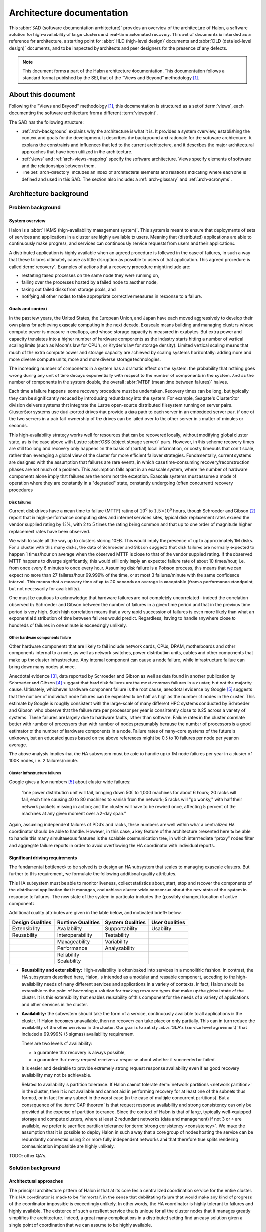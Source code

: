 Architecture documentation
==========================

This :abbr:`SAD (software documentation architecture)` provides an
overview of the architecture of Halon, a software solution for
high-availability of large clusters and real-time automated recovery.
This set of documents is intended as a reference for architecture,
a starting point for :abbr:`HLD (high-level design)` documents
and :abbr:`DLD (detailed-level design)` documents, and to be inspected
by architects and peer designers for the presence of any defects.

.. Note::

   This document forms a part of the Halon architecture documentation.
   This documentation follows a standard format published by the SEI,
   that of the “Views and Beyond” methodology [#f1]_.

About this document
-------------------

Following the "Views and Beyond" methodology [#f1]_, this documentation
is structured as a set of :term:`views`, each documenting the software
architecture from a different :term:`viewpoint`.

The SAD has the following structure:

- :ref:`arch-background` explains why the architecture is what it is.
  It provides a system overview, establishing the context and goals
  for the development. It describes the background and rationale for
  the software architecture. It explains the constraints and
  influences that led to the current architecture, and it describes
  the major architectural approaches that have been utilized in the
  architecture.
- :ref:`views` and :ref:`arch-views-mapping` specify the software
  architecture. Views specify elements of software and the
  relationships between them.
- The :ref:`arch-directory` includes an index of architectural
  elements and relations indicating where each one is defined and used
  in this SAD. The section also includes a :ref:`arch-glossary`
  and :ref:`arch-acronyms`.

.. _arch-background:

Architecture background
-----------------------

Problem background
~~~~~~~~~~~~~~~~~~

System overview
+++++++++++++++

Halon is a :abbr:`HAMS (high-availability management system)`. This
system is meant to ensure that deployments of sets of services and
applications in a cluster are highly available to users. Meaning that
(distributed) applications are able to continuously make progress, and
services can continuously service requests from users and their
applications.

A distributed application is highly available when an agreed procedure
is followed in the case of failures, in such a way that these failures
ultimately cause as little disruption as possible to users of that
application. This agreed procedure is called :term:`recovery`.
Examples of actions that a recovery procedure might include are:

- restarting failed processes on the same node they were running on,
- failing over the processes hosted by a failed node to another node,
- taking out failed disks from storage pools, and
- notifying all other nodes to take appropriate corrective measures in
  response to a failure.

.. _arch-goals-and-context:

Goals and context
+++++++++++++++++

In the past few years, the United States, the European Union, and
Japan have each moved aggressively to develop their own plans for
achieving exascale computing in the next decade. Exascale means
building and managing clusters whose compute power is measure in
exaflops, and whose storage capacity is measured in exabytes. But
extra power and capacity translates into a higher number of hardware
components as the industry starts hitting a number of vertical scaling
limits (such as Moore's law for CPU's, or Kryder's law for storage
density). Limited vertical scaling means that much of the extra
compute power and storage capacity are achieved by scaling systems
horizontally: adding more and more diverse compute units, more and
more diverse storage technologies.

The increasing number of components in a system has a dramatic effect
on the system: the probability that nothing goes wrong during any unit
of time decays exponentially with respect to the number of components
in the system. And as the number of components in the system double,
the overall :abbr:`MTBF (mean time between failures)` halves.

Each time a failure happens, some recovery procedure must be
undertaken. Recovery times can be long, but typically they can be
significantly reduced by introducing redundancy into the system. For
example, Seagate's ClusterStor division delivers systems that
integrate the Lustre open-source distributed filesystem running on
server pairs. ClusterStor systems use dual-ported drives that provide
a data path to each server in an embedded server pair. If one of the
two servers in a pair fail, ownership of the drives can be failed over
to the other server in a matter of minutes or seconds.

This high-availability strategy works well for resources that can be
recovered locally, without modifying global cluster state, as is the
case above with Lustre :abbr:`OSS (object storage server)` pairs.
However, in this scheme recovery times are still too long and recovery
only happens on the basis of (partial) local information, or costly
timeouts that don't scale, rather than leveraging a global view of the
cluster for more efficient failover strategies. Fundamentally, current
systems are designed with the assumption that failures are rare
events, in which case time-consuming recovery/reconstruction phases
are not much of a problem. This assumption falls apart in an exascale
system, where the number of hardware components alone imply that
failures are the norm not the exception. Exascale systems must assume
a mode of operation where they are constantly in a "degraded" state,
constantly undergoing (often concurrent) recovery procedures.

Disk failures
"""""""""""""

Current disk drives have a mean time to failure (MTTF) rating
of :math:`10^6` to :math:`1.5 \times 10^6` hours, though Schroeder and
Gibson [#f2]_ report that in high-performance computing sites and
internet services sites, typical disk replacement rates exceed the
vendor supplied rating by 13%, with 2 to 5 times the rating being
common and that up to one order of magnitude higher replacement rates
have been observed.

We wish to scale all the way up to clusters storing 10EB. This would imply
the presence of up to approximately 1M disks. For a cluster with this many
disks, the data of Schroeder and Gibson suggests that disk failures are
normally expected to happen 1 times/hour on average when the observed MTTF
is close to that of the vendor supplied rating. If the observed MTTF happens
to diverge significantly, this would still only imply an expected failure
rate of about 10 times/hour, i.e. from once every 6 minutes to once every
hour. Assuming disk failure is a Poisson process, this means that we can
expect no more than 27 failures/hour 99.999% of the time, or at most 3
failures/minute with the same confidence interval. This means that a
recovery time of up to 20 seconds on average is acceptable (from
a performance standpoint, but not necessarily for availability).

One must be cautious to acknowledge that hardware failures are not
completely uncorrelated - indeed the correlation observed by Schroeder and
Gibson between the number of failures in a given time period and that in the
previous time period is very high. Such high correlation means that a very
rapid succession of failures is even more likely than what an exponential
distribution of time between failures would predict. Regardless, having to
handle anywhere close to hundreds of failures in one minute is exceedingly
unlikely.

Other hardware components failure
"""""""""""""""""""""""""""""""""

Other hardware components that are likely to fail include network cards,
CPUs, DRAM, motherboards and other components internal to a node, as well
as network switches, power distribution units, cables and other components
that make up the cluster infrastructure. Any internal component can cause a
node failure, while infrastructure failure can bring down many nodes at once.

Anecdotal evidence [#f3]_, data reported by Schroeder and Gibson as well as
data found in another publication by Schroeder and Gibson [#f4]_ suggest that
hard disk failures are the most common failures in a cluster, but not the
majority cause. Ultimately, whichever hardware component failure is the root
cause, anecdotal evidence by Google [#f5]_ suggests that the number of individual
node failures can be expected to be half as high as the number of nodes in the
cluster. This estimate by Google is roughly consistent with the large-scale of
many different HPC systems conducted by Schroeder and Gibson, who observe that
the failure rate per processor per year is consistently close to 0.25 across a
variety of systems. These failures are largely due to hardware faults, rather
than software. Failure rates in the cluster correlate better with number of
processors than with number of nodes presumably because the number of
processors is a good estimator of the number of hardware components in a node.
Failure rates of many-core systems of the future is unknown, but an educated
guess based on the above references might be 0.5 to 10 failures per node per
year on average.

The above analysis implies that the HA subsystem must be able to
handle up to 1M node failures per year in a cluster of 100K nodes,
i.e. 2 failures/minute.

Cluster infrastructure failures
"""""""""""""""""""""""""""""""

Google gives a few numbers [#f5]_ about cluster wide failures:

	“one power distribution unit will fail, bringing down 500 to 1,000
	machines for about 6 hours; 20 racks will fail, each time causing 40 to
	80 machines to vanish from the network; 5 racks will "go wonky," with half
	their network packets missing in action; and the cluster will have to be
	rewired once, affecting 5 percent of the machines at any given moment over
	a 2-day span.”

Again, assuming independent failures of PDU’s and racks, these numbers are
well within what a centralized HA coordinator should be able to handle.
However, in this case, a key feature of the architecture presented here to be
able to handle this many simultaneous features is the scalable communication
tree, in which intermediate “proxy” nodes filter and aggregate failure reports
in order to avoid overflowing the HA coordinator with individual reports.

Significant driving requirements
++++++++++++++++++++++++++++++++

The fundamental bottleneck to be solved is to design an HA subsystem
that scales to managing exascale clusters. But further to this
requirement, we formulate the following additional quality attributes.

This HA subsystem must be able to monitor liveness, collect statistics
about, start, stop and recover the components of the distributed
application that it manages, and achieve cluster-wide consensus about
the new state of the system in response to failures. The new state of
the system in particular includes the (possibly changed) location of
active components.

Additional quality attributes are given in the table below, and
motivated briefly below.

+------------------+-------------------+------------------+----------------+
| Design Qualities | Runtime Qualities | System Qualities | User Qualities |
+==================+===================+==================+================+
| Extensibility    | Availability      | Supportability   | Usability      |
+------------------+-------------------+------------------+----------------+
| Reusability      | Interoperability  | Testability      |                |
+------------------+-------------------+------------------+----------------+
|                  | Manageability     | Variability      |                |
+------------------+-------------------+------------------+----------------+
|                  | Performance       | Analyzability    |                |
+------------------+-------------------+------------------+----------------+
|                  | Reliability       |                  |                |
+------------------+-------------------+------------------+----------------+
|                  | Scalability       |                  |                |
+------------------+-------------------+------------------+----------------+

- **Reusability and extensibility:** High-availability is often baked
  into services in a monolithic fashion. In contrast, the HA subsystem
  described here, Halon, is intended as a modular and reusable
  component, acceding to the high-availability needs of many different
  services and applications in a variety of contexts. In fact, Halon
  should be extensible to the point of becoming a solution for
  tracking resource types that make up the global state of the
  cluster. It is this extensibility that enables reusability of this
  component for the needs of a variety of applications and other
  services in the cluster.

- **Availability:** the subsystem should take the form of a service,
  continuously available to all applications in the cluster. If Halon
  becomes unavailable, then no recovery can take place or only
  partially. This can in turn reduce the availability of the other
  services in the cluster. Our goal is to satisfy :abbr:`SLA's
  (service level agreement)` that included a 99.999% (5 sigmas)
  availability requirement.

  There are two levels of availability:

  - a guarantee that recovery is always possible,
  - a guarantee that every request receives a response about whether
    it succeeded or failed.

  It is easier and desirable to provide extremely strong request
  response availability even if as good recovery availability may not
  be achievable.

  Related to availability is partition tolerance. If Halon cannot
  tolerate :term:`network partitions <network partition>` in the
  cluster, then it is not available and cannot aid in performing
  recovery for at least one of the subnets thus formed, or in fact for
  any subnet in the worst case (in the case of multiple concurrent
  partitions). But a consequence of the :term:`CAP theorem` is that
  request response availability and strong consistency can only be
  provided at the expense of partition tolerance. Since the context of
  Halon is that of large, typically well-equipped storage and compute
  clusters, where at least 2 redundant networks (data and management)
  if not 3 or 4 are available, we prefer to sacrifice partition
  tolerance for :term:`strong consistency <consistency>`. We make the
  assumption that it is possible to deploy Halon in such a way that
  a core group of nodes hosting the service can be redundantly
  connected using 2 or more fully independent networks and that
  therefore true splits rendering communication impossible are highly
  unlikely.

TODO: other QA's.

Solution background
~~~~~~~~~~~~~~~~~~~

Architectural approaches
++++++++++++++++++++++++

The principal architecture pattern of Halon is that at its core
lies a centralized coordination service for the entire cluster. This
HA coordinator is made to be “immortal”, in the sense that debilitating
failure that would make any kind of progress of the coordinator
impossible is exceedingly unlikely. In other words, the HA coordinator
is highly tolerant to failures and highly available. The existence of
such a resilient service that is unique for all the cluster nodes that
it manages greatly simplifies the architecture. Indeed, a great many
complications in a distributed setting find an easy solution given a
single point of coordination that we can assume to be highly available.

Note, however, that a centralized coordination service is certainly
not the right answer if larger cluster sizes require the coordinator
to handle upwards of thousands of events per minute. But for the
purposes of HA, we expect that even for extremely large clusters,
involving millions of nodes, this will not nearly be the case (see the
analysis in :ref:`arch-goals-and-context`). Indeed, the HA coordinator
need only respond to failure events and coordinate recovery in
response. As we argue below based on available data about hardware and
software failures in HPC sites and data centers, failure rates make
such a design entirely acceptable.

Requirements coverage
+++++++++++++++++++++

TODO

- **Reusability:** This is achieved through

  #. simple interaction in a uniform way with all processes making up
     a distributed application, and
  #. allowing for the concept of failure and the recovery used by the
     application to be arbitrarily programmable.

View overview
~~~~~~~~~~~~~

The System Overview section explains that one of the key quality
attributes of Halon is reusability. We address this quality attribute
with a layered architecture. Lower layers present entities in a way
that allows for a wide variety of behaviours. Higher layers add
substructure to these entities that in parts fixes their behaviour. In
general, we aim to provide mechanism, not policy.

The layered architecture is reflected in two views, one that shows the
relationships between the various :doc:`abstract structures
<layered-abstract-structures/index>` that we introduce and the other
between :doc:`subsystems <subsystems-uses/index>`. The former are the
objects that are manipulated by the operations of the latter. Within
each view, we order each view packet to match that of the layer it
pertains to.

.. _views:

Views
~~~~~

:doc:`layered-abstract-structures/index`
++++++++++++++++++++++++++++++++++++++++

- **Element type**: abstract structure.
- **Relation type**: "definition depends on".
- **Properties**: name, definition.

This view depicts the “thing”-like structures that the various subsystems that
make up Halon manipulate. The abstract structures are arranged in layers.
A lower-level abstract structure can be defined independently of the higher
level abstract structures. Conversely, defining a higher-level abstract
structure is only possible once the lower-level ones are defined.

These abstract structures serve to *stereotype* many of the runtime components
of Halon. This view only mentions core abstract structures that are
common to all deployments of Halon, but one is free to additionally
define deployment specific abstract structures, such as disk drives, epoch
numbers, etc.

Abstract structures correspond to resource types in the resource graph that
makes up the namespace.

:doc:`subsystems-uses/index`
++++++++++++++++++++++++++++

- **Element type**: subsystem.
- **Relation type**: “uses”.
- **Property types**: name, description.

This view depicts the “systems” that act, manipulate and transform the
“thing”-like structures in the previous view. In order to satisfy the
reusability, modifiability and variability quality attributes, the subsystems
of Halon are organized as a hierarchy of layers.

These subsystems serve to *colour* many of the runtime components of Halon.

:doc:`communicating-processes/index`
++++++++++++++++++++++++++++++++++++

- **Element type**: process.
- **Relation types**: “sends messages to”.
- **Property types**: name, functionality, cardinality of instances.

The constituent parts of the each subsystem in the previous view are processes,
i.e. runtime components. This view shows each component of each subsystem and
how they communicate with each other.

:doc:`data-model/index`
+++++++++++++++++++++++

- **Element type**: data entity.
- **Relation types**: “has one”, “has at least one”, “has many”.
- **Property types**: name, description of attributes, entity constraints,
  population estimates.

Shows the relationships between abstract structures and their cardinalities.
Also lists the attributes of each abstract structure along with the properties
of each attribute. Finally, provides a meta-model of data entities in the
cluster as resources, as present in the namespace.

:doc:`scalable-tree-communication-deployment/index`
+++++++++++++++++++++++++++++++++++++++++++++++++++

- **Element type**: node.
- **Relation types**: “sends message to”.
- **Property types**: name, allocation of services, population estimates.

Shows how services are allocated to nodes and how nodes are connected to each
other. A node is named according to the services that it hosts. Depicts the
flow of information in the cluster and discusses how the number of nodes of each
type may change over time.

:doc:`tracking-station-deployment/index`
++++++++++++++++++++++++++++++++++++++++

- **Software element type**: process from communicating processes view.
- **Environment element type**: node.
- **Relation type**: “allocated to”, “execution migrates to”.
- **Property types**: migration triggers, connectivity.

Shows how the components of the tracking station are deployed to nodes.

Example cluster deployment
++++++++++++++++++++++++++

- **Software element type**: process from communicating processes view.
- **Environment element type**: node.
- **Relation type**: “allocated to”, “execution migrates to”.
- **Property types**: migration triggers.

Shows how components and services might typically be allocated on the
nodes of a cluster.

.. _arch-views-mapping:

Mapping between views
---------------------

TODO

.. _arch-directory:

Directory
---------

.. _arch-glossary:

Glossary
~~~~~~~~

.. glossary::
   :sorted:

   dependent entity
   weak entity

      Depends on the existence of another entity to exist.

   identifying relationship

      An identifying relationship from A to B means the existence of
      B depends on the existence of A; that is, the primary key of
      B contains the primary key of A.

   recovery

      an agreed upon procedure to be performed in response to
      a failure event. Recovery aims to fix or work around a hardware
      or software failure.

   network partition

      refers to the failure of a network device that causes a network
      to be split. That is, nodes A, B on one side of a split can't
      communicate anymore with node C on the other side of the split.
      Note that splits can sometimes be unidirectional.

   CAP theorem
   Brewer's theorem

      states that it is impossible for a distributed system to
      simultaneously provide consistency, availability and
      partition tolerance.

.. _arch-acronyms:

Acronym list
~~~~~~~~~~~~

.. glossary::
   :sorted:

   GUID

      globally unique identifier

   HAMS

      high availability management system

   HLD

      high-level design document

   DLD

      detailed-level design document

   SAD

      software architecture documentation

References
~~~~~~~~~~

.. [#f1] Clements, Paul, et al. *Documenting software architectures:
         views and beyond.* Addison-Wesley Professional, 2010.

.. [#f2] Schroeder, Bianca, and Garth A. Gibson. "Disk failures in the
         real world: What does an MTTF of 1,000,000 hours mean to you."
         *Proceedings of the 5th USENIX Conference on File and Storage
         Technologies (FAST)*. 2007.

.. [#f3] Alex Gorbatchev. `Hardware Components Failures — Survey Results`_.
         May 10, 2012.

.. [#f4] Schroeder, Bianca, and Garth A. Gibson. "A large-scale study of
         failures in high-performance computing systems." *Dependable
         and Secure Computing, IEEE Transactions on* 7.4 (2010):
         337-350.

.. [#f5] Steven Shankland. `Google spotlights data center inner workings`_.
         May 30, 2008.

.. _Hardware Components Failures — Survey Results: http://www.pythian.com/blog/hardware-components-failures-survey-results/

.. _Google spotlights data center inner workings: https://web.archive.org/web/20080907220842/http://news.cnet.com/8301-10784_3-9955184-7.html
